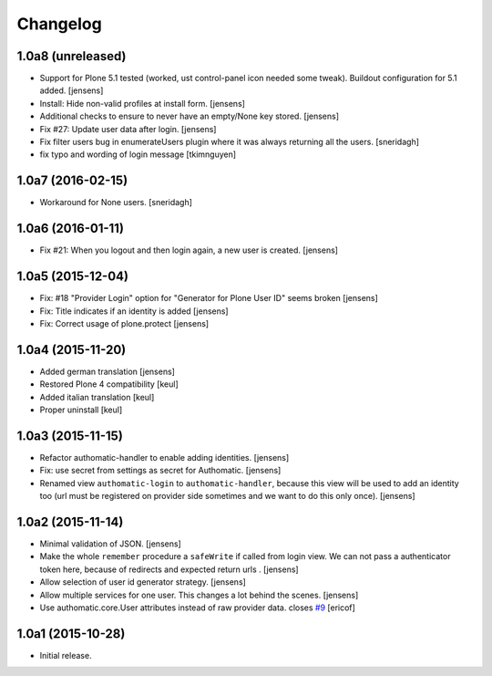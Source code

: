 Changelog
=========

1.0a8 (unreleased)
------------------

- Support for Plone 5.1 tested (worked, ust control-panel icon needed some tweak).
  Buildout configuration for 5.1 added.
  [jensens] 

- Install: Hide non-valid profiles at install form.
  [jensens]

- Additional checks to ensure to never have an empty/None key stored.
  [jensens]

- Fix #27: Update user data after login.
  [jensens]

- Fix filter users bug in enumerateUsers plugin where it was always returning
  all the users.
  [sneridagh]
  
- fix typo and wording of login message [tkimnguyen]


1.0a7 (2016-02-15)
------------------

- Workaround for None users.
  [sneridagh]


1.0a6 (2016-01-11)
------------------

- Fix #21: When you logout and then login again, a new user is created.
  [jensens]


1.0a5 (2015-12-04)
------------------

- Fix: #18 "Provider Login" option for "Generator for Plone User ID" seems
  broken
  [jensens]

- Fix: Title indicates if an identity is added
  [jensens]

- Fix: Correct usage of plone.protect
  [jensens]


1.0a4 (2015-11-20)
------------------

- Added german translation
  [jensens]

- Restored Plone 4 compatibility
  [keul]

- Added italian translation
  [keul]

- Proper uninstall
  [keul]

1.0a3 (2015-11-15)
------------------

- Refactor authomatic-handler to enable adding identities.
  [jensens]

- Fix: use secret from settings as secret for Authomatic.
  [jensens]

- Renamed view ``authomatic-login`` to ``authomatic-handler``, because this
  view will be used to add an identity too (url must be registered on provider
  side sometimes and we want to do this only once).
  [jensens]


1.0a2 (2015-11-14)
------------------

- Minimal validation of JSON.
  [jensens]

- Make the whole ``remember`` procedure a ``safeWrite`` if called from login
  view. We can not pass a authenticator token here, because of redirects and
  expected return urls .
  [jensens]

- Allow selection of user id generator strategy.
  [jensens]

- Allow multiple services for one user. This changes a lot behind the scenes.
  [jensens]

- Use authomatic.core.User attributes instead of raw provider data. closes `#9`_
  [ericof]


1.0a1 (2015-10-28)
------------------

- Initial release.


.. _`#9`: https://github.com/collective/pas.plugins.authomatic/issues/9

